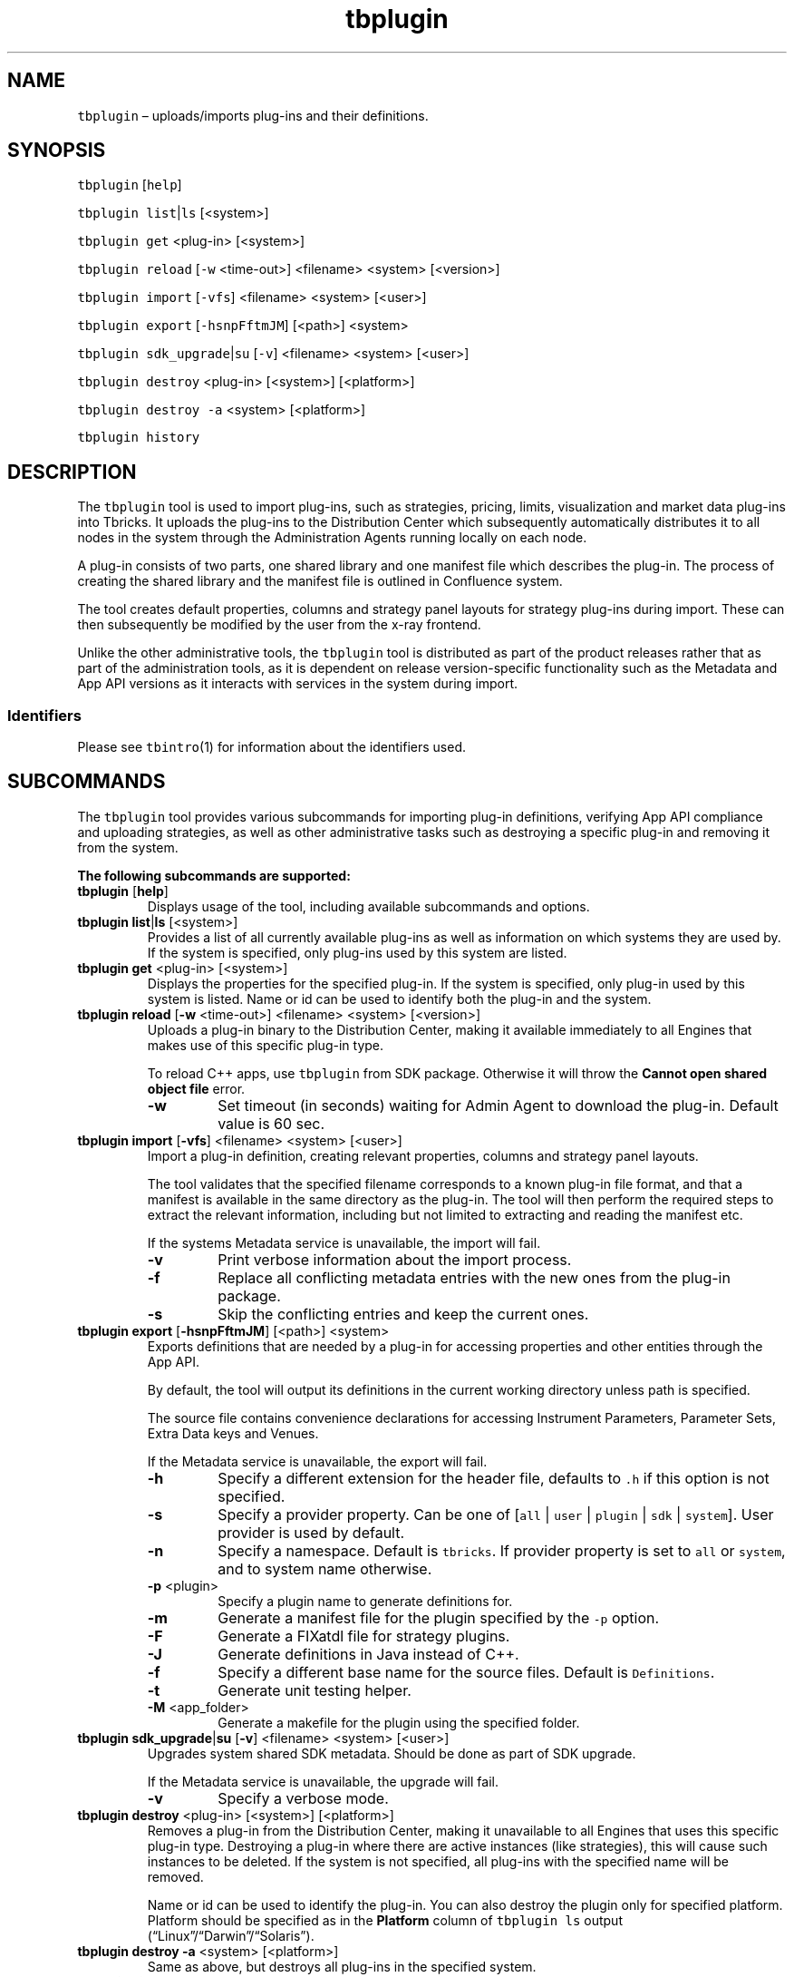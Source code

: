 .\" Automatically generated by Pandoc 2.9.2.1
.\"
.TH "tbplugin" "1" "2020-06-02" "Tbricks" "tbplugin man page"
.hy
.SH NAME
.PP
\f[C]tbplugin\f[R] \[en] uploads/imports plug-ins and their definitions.
.SH SYNOPSIS
.PP
\f[C]tbplugin\f[R] [\f[C]help\f[R]]
.PP
\f[C]tbplugin list\f[R]|\f[C]ls\f[R] [<system>]
.PP
\f[C]tbplugin get\f[R] <plug-in> [<system>]
.PP
\f[C]tbplugin reload\f[R] [\f[C]-w\f[R] <time-out>] <filename> <system>
[<version>]
.PP
\f[C]tbplugin import\f[R] [\f[C]-vfs\f[R]] <filename> <system> [<user>]
.PP
\f[C]tbplugin export\f[R] [\f[C]-hsnpFftmJM\f[R]] [<path>] <system>
.PP
\f[C]tbplugin sdk_upgrade\f[R]|\f[C]su\f[R] [\f[C]-v\f[R]] <filename>
<system> [<user>]
.PP
\f[C]tbplugin destroy\f[R] <plug-in> [<system>] [<platform>]
.PP
\f[C]tbplugin destroy -a\f[R] <system> [<platform>]
.PP
\f[C]tbplugin history\f[R]
.SH DESCRIPTION
.PP
The \f[C]tbplugin\f[R] tool is used to import plug-ins, such as
strategies, pricing, limits, visualization and market data plug-ins into
Tbricks.
It uploads the plug-ins to the Distribution Center which subsequently
automatically distributes it to all nodes in the system through the
Administration Agents running locally on each node.
.PP
A plug-in consists of two parts, one shared library and one manifest
file which describes the plug-in.
The process of creating the shared library and the manifest file is
outlined in Confluence system.
.PP
The tool creates default properties, columns and strategy panel layouts
for strategy plug-ins during import.
These can then subsequently be modified by the user from the x-ray
frontend.
.PP
Unlike the other administrative tools, the \f[C]tbplugin\f[R] tool is
distributed as part of the product releases rather that as part of the
administration tools, as it is dependent on release version-specific
functionality such as the Metadata and App API versions as it interacts
with services in the system during import.
.SS Identifiers
.PP
Please see \f[C]tbintro\f[R](1) for information about the identifiers
used.
.SH SUBCOMMANDS
.PP
The \f[C]tbplugin\f[R] tool provides various subcommands for importing
plug-in definitions, verifying App API compliance and uploading
strategies, as well as other administrative tasks such as destroying a
specific plug-in and removing it from the system.
.PP
\f[B]The following subcommands are supported:\f[R]
.TP
\f[B]\f[CB]tbplugin\f[B]\f[R] [\f[B]\f[CB]help\f[B]\f[R]]
Displays usage of the tool, including available subcommands and options.
.TP
\f[B]\f[CB]tbplugin list\f[B]\f[R]|\f[B]\f[CB]ls\f[B]\f[R] [<system>]
Provides a list of all currently available plug-ins as well as
information on which systems they are used by.
If the system is specified, only plug-ins used by this system are
listed.
.TP
\f[B]\f[CB]tbplugin get\f[B]\f[R] <plug-in> [<system>]
Displays the properties for the specified plug-in.
If the system is specified, only plug-in used by this system is listed.
Name or id can be used to identify both the plug-in and the system.
.TP
\f[B]\f[CB]tbplugin reload\f[B]\f[R] [\f[B]\f[CB]-w\f[B]\f[R] <time-out>] <filename> <system> [<version>]
Uploads a plug-in binary to the Distribution Center, making it available
immediately to all Engines that makes use of this specific plug-in type.
.RS
.PP
To reload C++ apps, use \f[C]tbplugin\f[R] from SDK package.
Otherwise it will throw the \f[B]Cannot open shared object file\f[R]
error.
.TP
\f[B]\f[CB]-w\f[B]\f[R]
Set timeout (in seconds) waiting for Admin Agent to download the
plug-in.
Default value is 60 sec.
.RE
.TP
\f[B]\f[CB]tbplugin import\f[B]\f[R] [\f[B]\f[CB]-vfs\f[B]\f[R]] <filename> <system> [<user>]
Import a plug-in definition, creating relevant properties, columns and
strategy panel layouts.
.RS
.PP
The tool validates that the specified filename corresponds to a known
plug-in file format, and that a manifest is available in the same
directory as the plug-in.
The tool will then perform the required steps to extract the relevant
information, including but not limited to extracting and reading the
manifest etc.
.PP
If the systems Metadata service is unavailable, the import will fail.
.TP
\f[B]\f[CB]-v\f[B]\f[R]
Print verbose information about the import process.
.TP
\f[B]\f[CB]-f\f[B]\f[R]
Replace all conflicting metadata entries with the new ones from the
plug-in package.
.TP
\f[B]\f[CB]-s\f[B]\f[R]
Skip the conflicting entries and keep the current ones.
.RE
.TP
\f[B]\f[CB]tbplugin export\f[B]\f[R] [\f[B]\f[CB]-hsnpFftmJM\f[B]\f[R]] [<path>] <system>
Exports definitions that are needed by a plug-in for accessing
properties and other entities through the App API.
.RS
.PP
By default, the tool will output its definitions in the current working
directory unless path is specified.
.PP
The source file contains convenience declarations for accessing
Instrument Parameters, Parameter Sets, Extra Data keys and Venues.
.PP
If the Metadata service is unavailable, the export will fail.
.TP
\f[B]\f[CB]-h\f[B]\f[R]
Specify a different extension for the header file, defaults to
\f[C].h\f[R] if this option is not specified.
.TP
\f[B]\f[CB]-s\f[B]\f[R]
Specify a provider property.
Can be one of [\f[C]all\f[R] | \f[C]user\f[R] | \f[C]plugin\f[R] |
\f[C]sdk\f[R] | \f[C]system\f[R]].
User provider is used by default.
.TP
\f[B]\f[CB]-n\f[B]\f[R]
Specify a namespace.
Default is \f[C]tbricks\f[R].
If provider property is set to \f[C]all\f[R] or \f[C]system\f[R], and to
system name otherwise.
.TP
\f[B]\f[CB]-p\f[B]\f[R] <plugin>
Specify a plugin name to generate definitions for.
.TP
\f[B]\f[CB]-m\f[B]\f[R]
Generate a manifest file for the plugin specified by the \f[C]-p\f[R]
option.
.TP
\f[B]\f[CB]-F\f[B]\f[R]
Generate a FIXatdl file for strategy plugins.
.TP
\f[B]\f[CB]-J\f[B]\f[R]
Generate definitions in Java instead of C++.
.TP
\f[B]\f[CB]-f\f[B]\f[R]
Specify a different base name for the source files.
Default is \f[C]Definitions\f[R].
.TP
\f[B]\f[CB]-t\f[B]\f[R]
Generate unit testing helper.
.TP
\f[B]\f[CB]-M\f[B]\f[R] <app_folder>
Generate a makefile for the plugin using the specified folder.
.RE
.TP
\f[B]\f[CB]tbplugin sdk_upgrade\f[B]\f[R]|\f[B]\f[CB]su\f[B]\f[R] [\f[B]\f[CB]-v\f[B]\f[R]] <filename> <system> [<user>]
Upgrades system shared SDK metadata.
Should be done as part of SDK upgrade.
.RS
.PP
If the Metadata service is unavailable, the upgrade will fail.
.TP
\f[B]\f[CB]-v\f[B]\f[R]
Specify a verbose mode.
.RE
.TP
\f[B]\f[CB]tbplugin destroy\f[B]\f[R] <plug-in> [<system>] [<platform>]
Removes a plug-in from the Distribution Center, making it unavailable to
all Engines that uses this specific plug-in type.
Destroying a plug-in where there are active instances (like strategies),
this will cause such instances to be deleted.
If the system is not specified, all plug-ins with the specified name
will be removed.
.RS
.PP
Name or id can be used to identify the plug-in.
You can also destroy the plugin only for specified platform.
Platform should be specified as in the \f[B]Platform\f[R] column of
\f[C]tbplugin ls\f[R] output
(\[lq]Linux\[rq]/\[lq]Darwin\[rq]/\[lq]Solaris\[rq]).
.RE
.TP
\f[B]\f[CB]tbplugin destroy -a\f[B]\f[R] <system> [<platform>]
Same as above, but destroys all plug-ins in the specified system.
.TP
\f[B]\f[CB]tbplugin history\f[B]\f[R]
Displays the history of all \f[C]tbplugin\f[R] commands successfully
issued that affect persisted state.
The history output provides information on from which node, what user,
and what command was issued at what point in time.
.SH OPTIONS
.TP
\f[B]\f[CB]--parsable\f[B]\f[R]
When used in conjunction with subcommands, the output is displayed in a
machine-parsable format.
.SH EXAMPLES
.PP
\f[B]Creating a new plug-in\f[R]
.IP
.nf
\f[C]
$ tbplugin reload mystrategy.so
$
\f[R]
.fi
.PP
\f[B]Importing a plug-in definition\f[R]
.IP
.nf
\f[C]
$ tbplugin import mystrategy.plugin production
Import completed.
$

$ tbplugin import mystrategy.pkg <system> [user]
Import completed.
$
\f[R]
.fi
.PP
\f[B]Destroying plugin\f[R]
.IP
.nf
\f[C]
$ tbplugin destroy \[dq]Order\[dq] tb_sys Linux
Destroying plugin \[aq]Order\[aq] in system \[aq]tb_sys\[aq] for platform \[aq]Linux\[aq]...
OK
$
\f[R]
.fi
.SH EXIT STATUS
.PP
The following exit values are returned:
.IP \[bu] 2
0: Successful completion.
.IP \[bu] 2
1: An error occurred.
.IP \[bu] 2
2: Invalid command line options were specified.
.SH SEE ALSO
.PP
\f[C]tbintro\f[R](1), \f[C]tbaudit\f[R](1), \f[C]tbcomponent\f[R](1),
\f[C]tbcore\f[R](1), \f[C]tblog\f[R](1), \f[C]tbnode\f[R](1),
\f[C]tbrelease\f[R](1), \f[C]tbresource\f[R](1), \f[C]tbservice\f[R](1),
\f[C]tbsubsystem\f[R](1), \f[C]tbsystem\f[R](1), \f[C]tbuser\f[R](1)
